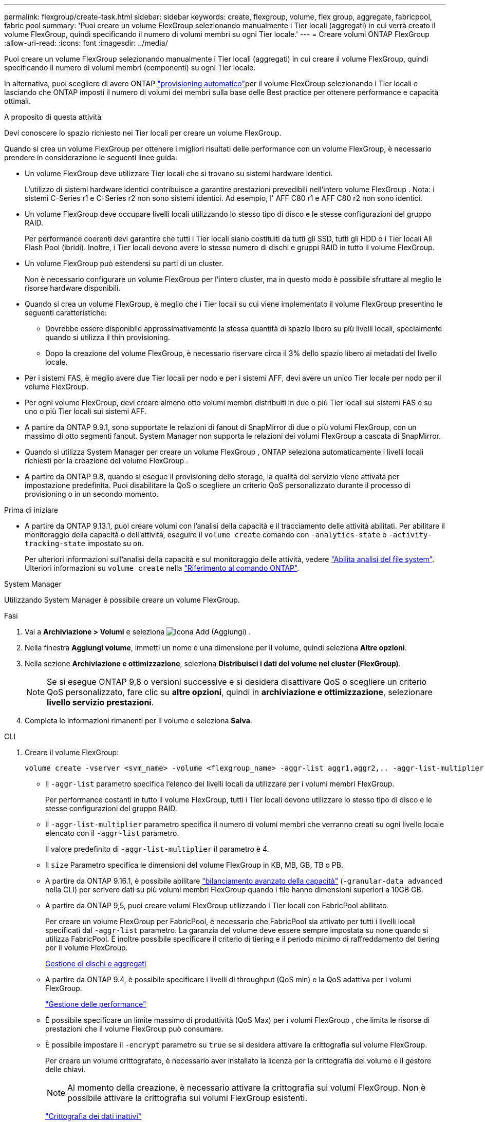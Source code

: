 ---
permalink: flexgroup/create-task.html 
sidebar: sidebar 
keywords: create, flexgroup, volume, flex group, aggregate, fabricpool, fabric pool 
summary: 'Puoi creare un volume FlexGroup selezionando manualmente i Tier locali (aggregati) in cui verrà creato il volume FlexGroup, quindi specificando il numero di volumi membri su ogni Tier locale.' 
---
= Creare volumi ONTAP FlexGroup
:allow-uri-read: 
:icons: font
:imagesdir: ../media/


[role="lead"]
Puoi creare un volume FlexGroup selezionando manualmente i Tier locali (aggregati) in cui creare il volume FlexGroup, quindi specificando il numero di volumi membri (componenti) su ogni Tier locale.

In alternativa, puoi scegliere di avere ONTAP link:provision-automatically-task.html["provisioning automatico"]per il volume FlexGroup selezionando i Tier locali e lasciando che ONTAP imposti il numero di volumi dei membri sulla base delle Best practice per ottenere performance e capacità ottimali.

.A proposito di questa attività
Devi conoscere lo spazio richiesto nei Tier locali per creare un volume FlexGroup.

Quando si crea un volume FlexGroup per ottenere i migliori risultati delle performance con un volume FlexGroup, è necessario prendere in considerazione le seguenti linee guida:

* Un volume FlexGroup deve utilizzare Tier locali che si trovano su sistemi hardware identici.
+
L'utilizzo di sistemi hardware identici contribuisce a garantire prestazioni prevedibili nell'intero volume FlexGroup .  Nota: i sistemi C-Series r1 e C-Series r2 non sono sistemi identici.  Ad esempio, l' AFF C80 r1 e AFF C80 r2 non sono identici.

* Un volume FlexGroup deve occupare livelli locali utilizzando lo stesso tipo di disco e le stesse configurazioni del gruppo RAID.
+
Per performance coerenti devi garantire che tutti i Tier locali siano costituiti da tutti gli SSD, tutti gli HDD o i Tier locali All Flash Pool (ibridi). Inoltre, i Tier locali devono avere lo stesso numero di dischi e gruppi RAID in tutto il volume FlexGroup.

* Un volume FlexGroup può estendersi su parti di un cluster.
+
Non è necessario configurare un volume FlexGroup per l'intero cluster, ma in questo modo è possibile sfruttare al meglio le risorse hardware disponibili.

* Quando si crea un volume FlexGroup, è meglio che i Tier locali su cui viene implementato il volume FlexGroup presentino le seguenti caratteristiche:
+
** Dovrebbe essere disponibile approssimativamente la stessa quantità di spazio libero su più livelli locali, specialmente quando si utilizza il thin provisioning.
** Dopo la creazione del volume FlexGroup, è necessario riservare circa il 3% dello spazio libero ai metadati del livello locale.


* Per i sistemi FAS, è meglio avere due Tier locali per nodo e per i sistemi AFF, devi avere un unico Tier locale per nodo per il volume FlexGroup.
* Per ogni volume FlexGroup, devi creare almeno otto volumi membri distribuiti in due o più Tier locali sui sistemi FAS e su uno o più Tier locali sui sistemi AFF.
* A partire da ONTAP 9.9.1, sono supportate le relazioni di fanout di SnapMirror di due o più volumi FlexGroup, con un massimo di otto segmenti fanout. System Manager non supporta le relazioni dei volumi FlexGroup a cascata di SnapMirror.
* Quando si utilizza System Manager per creare un volume FlexGroup , ONTAP seleziona automaticamente i livelli locali richiesti per la creazione del volume FlexGroup .
* A partire da ONTAP 9.8, quando si esegue il provisioning dello storage, la qualità del servizio viene attivata per impostazione predefinita. Puoi disabilitare la QoS o scegliere un criterio QoS personalizzato durante il processo di provisioning o in un secondo momento.


.Prima di iniziare
* A partire da ONTAP 9.13.1, puoi creare volumi con l'analisi della capacità e il tracciamento delle attività abilitati. Per abilitare il monitoraggio della capacità o dell'attività, eseguire il `volume create` comando con `-analytics-state` o `-activity-tracking-state` impostato su `on`.
+
Per ulteriori informazioni sull'analisi della capacità e sul monitoraggio delle attività, vedere https://docs.netapp.com/us-en/ontap/task_nas_file_system_analytics_enable.html["Abilita analisi del file system"]. Ulteriori informazioni su `volume create` nella link:https://docs.netapp.com/us-en/ontap-cli/volume-create.html["Riferimento al comando ONTAP"^].



[role="tabbed-block"]
====
.System Manager
--
Utilizzando System Manager è possibile creare un volume FlexGroup.

.Fasi
. Vai a *Archiviazione > Volumi* e seleziona image:icon_add.gif["Icona Add (Aggiungi)"] .
. Nella finestra *Aggiungi volume*, immetti un nome e una dimensione per il volume, quindi seleziona *Altre opzioni*.
. Nella sezione *Archiviazione e ottimizzazione*, seleziona *Distribuisci i dati del volume nel cluster (FlexGroup)*.
+

NOTE: Se si esegue ONTAP 9,8 o versioni successive e si desidera disattivare QoS o scegliere un criterio QoS personalizzato, fare clic su *altre opzioni*, quindi in *archiviazione e ottimizzazione*, selezionare *livello servizio prestazioni*.

. Completa le informazioni rimanenti per il volume e seleziona *Salva*.


--
.CLI
--
. Creare il volume FlexGroup:
+
[source, cli]
----
volume create -vserver <svm_name> -volume <flexgroup_name> -aggr-list aggr1,aggr2,.. -aggr-list-multiplier <constituents_per_aggr> -size <fg_size> [–encrypt true] [-qos-policy-group qos_policy_group_name] [-granular-data advanced]
----
+
** Il `-aggr-list` parametro specifica l'elenco dei livelli locali da utilizzare per i volumi membri FlexGroup.
+
Per performance costanti in tutto il volume FlexGroup, tutti i Tier locali devono utilizzare lo stesso tipo di disco e le stesse configurazioni del gruppo RAID.

** Il `-aggr-list-multiplier` parametro specifica il numero di volumi membri che verranno creati su ogni livello locale elencato con il `-aggr-list` parametro.
+
Il valore predefinito di `-aggr-list-multiplier` il parametro è 4.

** Il `size` Parametro specifica le dimensioni del volume FlexGroup in KB, MB, GB, TB o PB.
** A partire da ONTAP 9.16.1, è possibile abilitare link:enable-adv-capacity-flexgroup-task.html["bilanciamento avanzato della capacità"] (`-granular-data advanced` nella CLI) per scrivere dati su più volumi membri FlexGroup quando i file hanno dimensioni superiori a 10GB GB.
** A partire da ONTAP 9,5, puoi creare volumi FlexGroup utilizzando i Tier locali con FabricPool abilitato.
+
Per creare un volume FlexGroup per FabricPool, è necessario che FabricPool sia attivato per tutti i livelli locali specificati dal `-aggr-list` parametro. La garanzia del volume deve essere sempre impostata su `none` quando si utilizza FabricPool. È inoltre possibile specificare il criterio di tiering e il periodo minimo di raffreddamento del tiering per il volume FlexGroup.

+
xref:../disks-aggregates/index.html[Gestione di dischi e aggregati]

** A partire da ONTAP 9.4, è possibile specificare i livelli di throughput (QoS min) e la QoS adattiva per i volumi FlexGroup.
+
link:../performance-admin/index.html["Gestione delle performance"]

** È possibile specificare un limite massimo di produttività (QoS Max) per i volumi FlexGroup , che limita le risorse di prestazioni che il volume FlexGroup può consumare.
** È possibile impostare il `-encrypt` parametro su `true` se si desidera attivare la crittografia sul volume FlexGroup.
+
Per creare un volume crittografato, è necessario aver installato la licenza per la crittografia del volume e il gestore delle chiavi.

+

NOTE: Al momento della creazione, è necessario attivare la crittografia sui volumi FlexGroup. Non è possibile attivare la crittografia sui volumi FlexGroup esistenti.

+
link:../encryption-at-rest/index.html["Crittografia dei dati inattivi"]



+
[listing]
----
cluster-1::> volume create -vserver vs0 -volume fg2 -aggr-list aggr1,aggr2,aggr3,aggr1 -aggr-list-multiplier 2 -size 500TB

Warning: A FlexGroup "fg2" will be created with the following number of constituents of size 62.50TB: 8.
Do you want to continue? {y|n}: y

[Job 43] Job succeeded: Successful
----


Nell'esempio precedente, per creare un volume FlexGroup per FabricPool, è necessario che FabricPool sia attivato per tutti i Tier locali (aggr1, aggr2 e aggr3). Montare il volume FlexGroup con un percorso di giunzione: `volume mount -vserver vserver_name -volume vol_name -junction-path junction_path`

[listing]
----
cluster1::> volume mount -vserver vs0 -volume fg2 -junction-path /fg
----
.Al termine
È necessario montare il volume FlexGroup dal client.

Se si utilizza ONTAP 9.6 o versioni precedenti e la macchina virtuale di storage (SVM) ha configurato NFSv3 e NFSv4, il montaggio del volume FlexGroup dal client potrebbe non riuscire. In questi casi, è necessario specificare esplicitamente la versione di NFS quando si monta il volume FlexGroup dal client.

[listing]
----
# mount -t nfs -o vers=3 192.53.19.64:/fg /mnt/fg2
# ls /mnt/fg2
file1  file2
----
--
====
.Informazioni correlate
https://www.netapp.com/pdf.html?item=/media/12385-tr4571pdf.pdf["Report tecnico di NetApp 4571: Guida alle Best practice e all'implementazione di NetApp FlexGroup"^]
